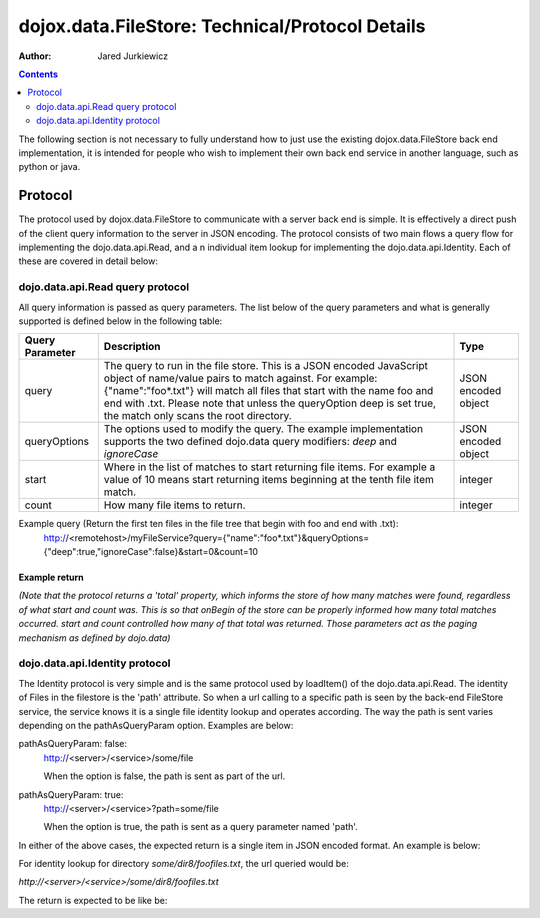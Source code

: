 .. _dojox/data/FileStore/protocol:

================================================
dojox.data.FileStore: Technical/Protocol Details
================================================

:Author: Jared Jurkiewicz

.. contents ::
    :depth: 2

The following section is not necessary to fully understand how to just use the existing dojox.data.FileStore back end implementation, it is intended for people who wish to implement their own back end service in another language, such as python or java.

Protocol
========

The protocol used by dojox.data.FileStore to communicate with a server back end is simple. It is effectively a  direct push of the client query information to the server in JSON encoding. The protocol consists of two main flows a query flow for implementing the dojo.data.api.Read, and a n individual item lookup for implementing the dojo.data.api.Identity. Each of these are covered in detail below:

dojo.data.api.Read query protocol
---------------------------------

All query information is passed as query parameters. The list below of the query parameters and what is generally supported is defined below in the following table:

+-------------------+---------------------------------------------------------------------------------------------------------+--------------------+
|**Query Parameter**|**Description**                                                                                          |**Type**            |
+-------------------+---------------------------------------------------------------------------------------------------------+--------------------+
|query              |The query to run in the file store. This is a JSON encoded JavaScript object of name/value pairs to      |JSON encoded object |
|                   |match against. For example:  {"name":"foo*.txt"} will match all files that start with the name foo and   |                    |
|                   |end with .txt. Please note that unless the queryOption deep is set true, the match only scans the root   |                    |
|                   |directory.                                                                                               |                    |
+-------------------+---------------------------------------------------------------------------------------------------------+--------------------+
|queryOptions       |The options used to modify the query. The example implementation supports the two defined dojo.data      |JSON encoded object |
|                   |query modifiers: *deep* and *ignoreCase*                                                                 |                    |
+-------------------+---------------------------------------------------------------------------------------------------------+--------------------+
|start              |Where in the list of matches to start returning file items. For example a value of 10 means start        |integer             |
|                   |returning items beginning at the tenth file item match.                                                  |                    |
+-------------------+---------------------------------------------------------------------------------------------------------+--------------------+
|count              |How many file items to return.                                                                           |integer             |
+-------------------+---------------------------------------------------------------------------------------------------------+--------------------+

Example query (Return the first ten files in the file tree that begin with foo and end with .txt):
  http://<remotehost>/myFileService?query={"name":"foo*.txt"}&queryOptions={"deep":true,"ignoreCase":false}&start=0&count=10

Example return
~~~~~~~~~~~~~~

*(Note that the protocol returns a 'total' property, which informs the store of how many matches were found, regardless of what start and count was. This is so that onBegin of the store can be properly informed how many total matches occurred. start and count controlled how many of that total was returned. Those parameters act as the paging mechanism as defined by dojo.data)*

.. js ::

  {
    "total": 2496,
    "items": [
       {"name": "foo0.txt", "parentDir": "some/dir0", "size": 1234, "modified": 1234567, "directory": false, "path": "some/dir0/foo.txt"},
       {"name": "foo1.txt", "parentDir": "some/dir1", "size": 1234, "modified": 1234567, "directory": false, "path": "some/dir1/foo1.txt"},
       {"name": "foo2.txt", "parentDir": "some/dir2", "size": 1234, "modified": 1234567, "directory": false, "path": "some/dir2/foo2.txt"},
       {"name": "foo3.txt", "parentDir": "some/dir3", "size": 1234, "modified": 1234567, "directory": false, "path": "some/dir3/foo3.txt"},
       {"name": "foo4.txt", "parentDir": "some/dir4", "size": 1234, "modified": 1234567, "directory": false, "path": "some/dir4/foo4.txt"},
       {"name": "foo5.txt", "parentDir": "some/dir5", "size": 1234, "modified": 1234567, "directory": false, "path": "some/dir5/foo5.txt"},
       {"name": "foo6.txt", "parentDir": "some/dir6", "size": 1234, "modified": 1234567, "directory": false, "path": "some/dir6/foo6.txt"},
       {"name": "foo7.txt", "parentDir": "some/dir7", "size": 1234, "modified": 1234567, "directory": false, "path": "some/dir7/foo7.txt"},
       {"name": "foofiles.txt", "parentDir": "some/dir8", "size": 1234, "modified": 1234567, "directory": true, "path": "some/dir8/foofiles.txt", "children": ["tmp1","tmp2","tmp3"]},
       {"name": "foo9.txt", "parentDir": "some/dir9", "size": 1234, "modified": 1234567, "directory": false, "path": "some/dir9/foo9.txt"},
    ]
  }


dojo.data.api.Identity protocol
-------------------------------

The Identity protocol is very simple and is the same protocol used by loadItem() of the dojo.data.api.Read. The identity of Files in the filestore is the 'path' attribute. So when a url calling to a specific path is seen by the back-end FileStore service, the service knows it is a single file identity lookup and operates according. The way the path is sent varies depending on the pathAsQueryParam option. Examples are below:


pathAsQueryParam: false:
  http://<server>/<service>/some/file

  When the option is false, the path is sent as part of the url.


pathAsQueryParam: true:
  http://<server>/<service>?path=some/file

  When the option is true, the path is sent as a query parameter named 'path'.


In either of the above cases, the expected return is a single item in JSON encoded format. An example is below:

For identity lookup for directory *some/dir8/foofiles.txt*, the url queried would be:

*http://<server>/<service>/some/dir8/foofiles.txt*


The return is expected to be like be:

.. js ::

  {
    "name": "foofiles.txt",
    "parentDir": "some/dir8",
    "size": 1234,
    "modified": 1234567,
    "directory": true,
    "path": "some/dir8/foofiles.txt",
    "children": ["tmp1", "tmp2", "tmp3"]
  }
